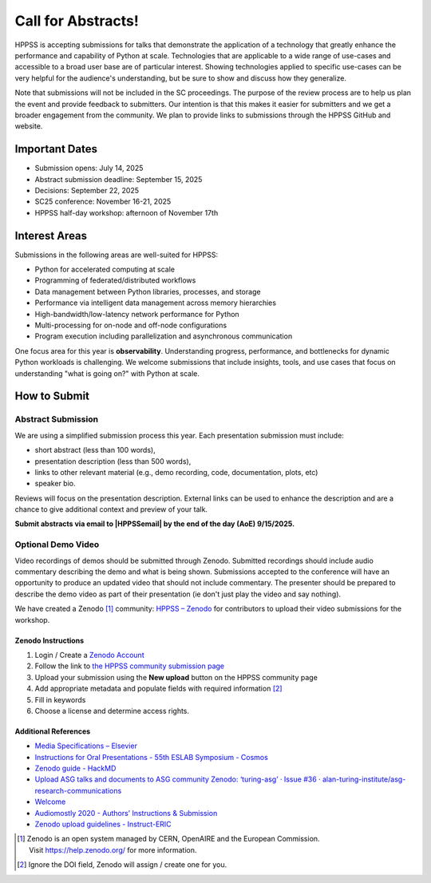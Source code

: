 Call for Abstracts!
+++++++++++++++++++

HPPSS is accepting submissions for talks that demonstrate the application of a technology that greatly enhance the
performance and capability of Python at scale. Technologies that are applicable to a wide range of use-cases and
accessible to a broad user base are of particular interest. Showing technologies applied to specific use-cases can be
very helpful for the audience's understanding, but be sure to show and discuss how they generalize.

Note that submissions will not be included in the SC proceedings. The purpose of the review process are to help us plan
the event and provide feedback to submitters. Our intention is that this makes it easier for submitters and we get a
broader engagement from the community. We plan to provide links to submissions through the HPPSS GitHub and website.


Important Dates
===============

* Submission opens: July 14, 2025
* Abstract submission deadline: September 15, 2025
* Decisions: September 22, 2025
* SC25 conference: November 16-21, 2025
* HPPSS half-day workshop: afternoon of November 17th


Interest Areas
==============

Submissions in the following areas are well-suited for HPPSS:

* Python for accelerated computing at scale
* Programming of federated/distributed workflows
* Data management between Python libraries, processes, and storage
* Performance via intelligent data management across memory hierarchies
* High-bandwidth/low-latency network performance for Python
* Multi-processing for on-node and off-node configurations
* Program execution including parallelization and asynchronous communication

One focus area for this year is **observability**. Understanding progress, performance, and bottlenecks for dynamic
Python workloads is challenging. We welcome submissions that include insights, tools, and use cases that focus on
understanding "what is going on?" with Python at scale.


How to Submit
=============

Abstract Submission
-------------------

.. |HPPSSemail| raw:: html

   <a href="mailto:hppss@pyhpc.org" target="_blank">hppss@pyhpc.org</a>

We are using a simplified submission process this year. Each presentation submission must include:

* short abstract (less than 100 words),
* presentation description (less than 500 words),
* links to other relevant material (e.g., demo recording, code, documentation, plots, etc)
* speaker bio.

Reviews will focus on the presentation description. External links can be used to enhance the description and are a
chance to give additional context and preview of your talk.

**Submit abstracts via email to |HPPSSemail| by the end of the day (AoE) 9/15/2025.**


Optional Demo Video
-------------------

Video recordings of demos should be submitted through Zenodo. Submitted recordings should include audio commentary
describing the demo and what is being shown. Submissions accepted to the conference will have an opportunity to produce
an updated video that should not include commentary. The presenter should be prepared to describe the demo video as part
of their presentation (ie don't just play the video and say nothing).

We have created a Zenodo [1]_ community: `HPPSS – Zenodo <https://zenodo.org/communities/hppss>`__ for contributors to
upload their video submissions for the workshop.

Zenodo Instructions
^^^^^^^^^^^^^^^^^^^

1. Login / Create a `Zenodo Account <https://zenodo.org/>`__
2. Follow the link to `the HPPSS community submission page <https://zenodo.org/communities/hppss>`__
3. Upload your submission using the **New upload** button on the HPPSS community page
4. Add appropriate metadata and populate fields with required information [2]_
5. Fill in keywords
6. Choose a license and determine access rights.

Additional References
^^^^^^^^^^^^^^^^^^^^^

-  `Media Specifications –
   Elsevier <https://www.elsevier.com/authors/policies-and-guidelines/artwork-and-media-instructions/media-specifications>`__
-  `Instructions for Oral Presentations - 55th ESLAB Symposium -
   Cosmos <https://www.cosmos.esa.int/web/planet-eslab-2023/instructions-for-oral-presentations>`__
-  `Zenodo guide -
   HackMD <https://hackmd.io/@investinopen/how-we-work/https%3A%2F%2Fhackmd.io%2F%40investinopen%2Fzenodo>`__
-  `Upload ASG talks and documents to ASG community Zenodo: ‘turing-asg’
   · Issue #36 ·
   alan-turing-institute/asg-research-communications <https://github.com/alan-turing-institute/asg-research-communications/issues/36>`__
-  `Welcome <https://coolstars21.github.io/zenodo.html>`__
-  `Audiomostly 2020 - Authors’ Instructions &
   Submission <https://audiomostly.com/2020/call/instructions/>`__
-  `Zenodo upload guidelines -
   Instruct-ERIC <https://instruct-eric.org/help/other/zenodo-upload-guidelines>`__

.. [1]
   Zenodo is an open system managed by CERN, OpenAIRE and the European
   Commission. Visit https://help.zenodo.org/ for more information.

.. [2]
   Ignore the DOI field, Zenodo will assign / create one for you.
